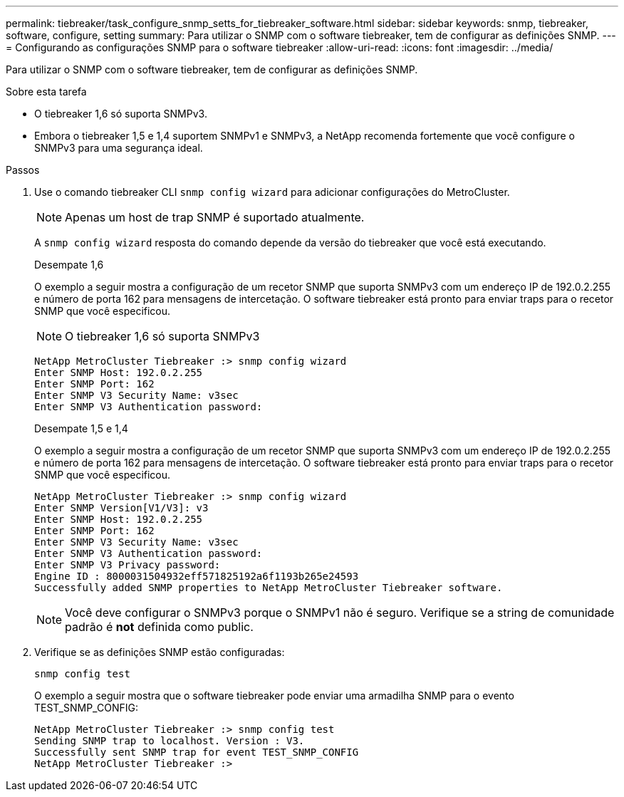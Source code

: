 ---
permalink: tiebreaker/task_configure_snmp_setts_for_tiebreaker_software.html 
sidebar: sidebar 
keywords: snmp, tiebreaker, software, configure, setting 
summary: Para utilizar o SNMP com o software tiebreaker, tem de configurar as definições SNMP. 
---
= Configurando as configurações SNMP para o software tiebreaker
:allow-uri-read: 
:icons: font
:imagesdir: ../media/


[role="lead"]
Para utilizar o SNMP com o software tiebreaker, tem de configurar as definições SNMP.

.Sobre esta tarefa
* O tiebreaker 1,6 só suporta SNMPv3.
* Embora o tiebreaker 1,5 e 1,4 suportem SNMPv1 e SNMPv3, a NetApp recomenda fortemente que você configure o SNMPv3 para uma segurança ideal.


.Passos
. Use o comando tiebreaker CLI `snmp config wizard` para adicionar configurações do MetroCluster.
+

NOTE: Apenas um host de trap SNMP é suportado atualmente.

+
A `snmp config wizard` resposta do comando depende da versão do tiebreaker que você está executando.

+
[role="tabbed-block"]
====
.Desempate 1,6
--
O exemplo a seguir mostra a configuração de um recetor SNMP que suporta SNMPv3 com um endereço IP de 192.0.2.255 e número de porta 162 para mensagens de intercetação. O software tiebreaker está pronto para enviar traps para o recetor SNMP que você especificou.


NOTE: O tiebreaker 1,6 só suporta SNMPv3

[listing]
----
NetApp MetroCluster Tiebreaker :> snmp config wizard
Enter SNMP Host: 192.0.2.255
Enter SNMP Port: 162
Enter SNMP V3 Security Name: v3sec
Enter SNMP V3 Authentication password:
----
--
.Desempate 1,5 e 1,4
--
O exemplo a seguir mostra a configuração de um recetor SNMP que suporta SNMPv3 com um endereço IP de 192.0.2.255 e número de porta 162 para mensagens de intercetação. O software tiebreaker está pronto para enviar traps para o recetor SNMP que você especificou.

....

NetApp MetroCluster Tiebreaker :> snmp config wizard
Enter SNMP Version[V1/V3]: v3
Enter SNMP Host: 192.0.2.255
Enter SNMP Port: 162
Enter SNMP V3 Security Name: v3sec
Enter SNMP V3 Authentication password:
Enter SNMP V3 Privacy password:
Engine ID : 8000031504932eff571825192a6f1193b265e24593
Successfully added SNMP properties to NetApp MetroCluster Tiebreaker software.
....

NOTE: Você deve configurar o SNMPv3 porque o SNMPv1 não é seguro. Verifique se a string de comunidade padrão é *not* definida como public.

--
====
. Verifique se as definições SNMP estão configuradas:
+
`snmp config test`

+
O exemplo a seguir mostra que o software tiebreaker pode enviar uma armadilha SNMP para o evento TEST_SNMP_CONFIG:

+
....

NetApp MetroCluster Tiebreaker :> snmp config test
Sending SNMP trap to localhost. Version : V3.
Successfully sent SNMP trap for event TEST_SNMP_CONFIG
NetApp MetroCluster Tiebreaker :>
....

